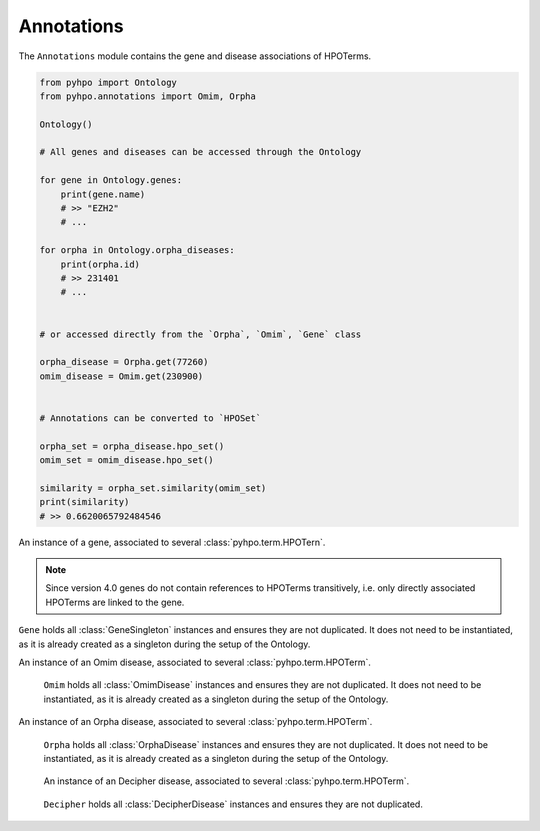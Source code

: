 Annotations
===========

The ``Annotations`` module contains the gene and disease associations of HPOTerms.

.. code::

    from pyhpo import Ontology
    from pyhpo.annotations import Omim, Orpha

    Ontology()

    # All genes and diseases can be accessed through the Ontology

    for gene in Ontology.genes:
        print(gene.name)
        # >> "EZH2"
        # ...

    for orpha in Ontology.orpha_diseases:
        print(orpha.id)
        # >> 231401
        # ...


    # or accessed directly from the `Orpha`, `Omim`, `Gene` class

    orpha_disease = Orpha.get(77260)
    omim_disease = Omim.get(230900)


    # Annotations can be converted to `HPOSet`

    orpha_set = orpha_disease.hpo_set()
    omim_set = omim_disease.hpo_set()

    similarity = orpha_set.similarity(omim_set)
    print(similarity)
    # >> 0.6620065792484546


.. class:: GeneSingleton

    An instance of a gene, associated to several :class:`pyhpo.term.HPOTern`.

    .. note::

        Since version 4.0 genes do not contain references to HPOTerms transitively, i.e. only directly
        associated HPOTerms are linked to the gene.

    .. attribute:: id

        :Return Type: ``int``

        :Returns: The HGNC ID of the gene

    .. attribute:: name

        :Return Type: ``str``

        :Returns: The HUGO gene synbol of the gene

    .. attribute:: symbol

        :Return Type: ``str``

        :Returns: The HUGO gene synbol of the gene (alias of :attr:`GeneSingleton.name`)

    .. attribute:: hpo

        :Return Type: ``set(int)``

        :Returns: The HPO-IDs of all associated :class:`pyhpo.term.HPOTerm` s

    .. autofunction:: pyhpo.annotations.Annotation.toJSON

    .. autofunction:: pyhpo.annotations.Annotation.hpo_set


.. class:: Gene

    ``Gene`` holds all :class:`GeneSingleton` instances and ensures they are not duplicated.
    It does not need to be instantiated, as it is already created as a singleton during the
    setup of the Ontology.

    .. autofunction:: pyhpo.annotations.Gene.get
    .. autofunction:: pyhpo.annotations.Gene.__call__


.. class:: OmimDisease

    An instance of an Omim disease, associated to several :class:`pyhpo.term.HPOTerm`.

    .. attribute:: id

        :Return Type: ``int``

        :Returns: The Omim ID

    .. attribute:: name

        :Return Type: ``str``

        :Returns: The Omim disease name

    .. attribute:: hpo

        :Return Type: ``set(int)``

        :Returns: The HPO-ID of all associated :class:`HPOTerm` s

    .. autofunction:: pyhpo.annotations.Annotation.toJSON

    .. autofunction:: pyhpo.annotations.Annotation.hpo_set


.. class:: Omim

    ``Omim`` holds all :class:`OmimDisease` instances and ensures they are not duplicated.
    It does not need to be instantiated, as it is already created as a singleton during the
    setup of the Ontology.

   .. autofunction:: pyhpo.annotations.DiseaseDict.get

        :Return type: :class:`OmimDisease`

   .. autofunction:: pyhpo.annotations.DiseaseDict.__call__


.. class:: OrphaDisease

    An instance of an Orpha disease, associated to several :class:`pyhpo.term.HPOTerm`.

    .. attribute:: id

        :Return Type: ``int``

        :Returns: The Orpha ID

    .. attribute:: name

        :Return Type: ``str``

        :Returns: The Orpha disease name

    .. attribute:: hpo

        :Return Type: ``set(int)``

        :Returns: The HPO-ID of all associated :class:`HPOTerm` s

    .. autofunction:: pyhpo.annotations.Annotation.toJSON

    .. autofunction:: pyhpo.annotations.Annotation.hpo_set


.. class:: Orpha

    ``Orpha`` holds all :class:`OrphaDisease` instances and ensures they are not duplicated.
    It does not need to be instantiated, as it is already created as a singleton during the
    setup of the Ontology.

    .. autofunction:: pyhpo.annotations.DiseaseDict.get

        :Return type: :class:`OrphaDisease`

   .. autofunction:: pyhpo.annotations.DiseaseDict.__call__


.. class:: DecipherDisease

    An instance of an Decipher disease, associated to several :class:`pyhpo.term.HPOTerm`.

   .. attribute:: id

        :Return Type: ``int``

      :Returns: The Decipher ID

    .. attribute:: name

        :Return Type: ``str``

        :Returns: The Decipher disease name

    .. attribute:: hpo

        :Return Type: ``set(int)``

        :Returns: The HPO-ID of all associated :class:`HPOTerm` s

    .. autofunction:: pyhpo.annotations.Annotation.toJSON

    .. autofunction:: pyhpo.annotations.Annotation.hpo_set


.. class:: Decipher

    ``Decipher`` holds all :class:`DecipherDisease` instances and ensures they are not duplicated.

    .. autofunction:: pyhpo.annotations.DiseaseDict.get

        :Return type: :class:`DecipherDisease`

   .. autofunction:: pyhpo.annotations.DiseaseDict.__call__
